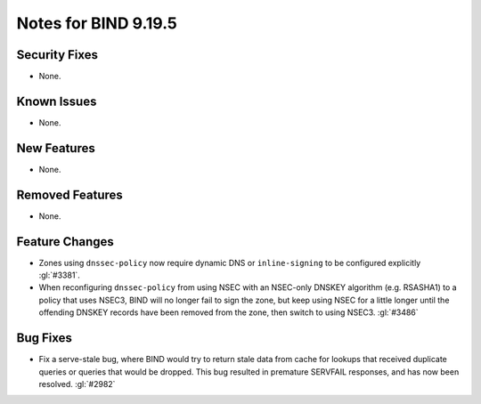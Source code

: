 .. Copyright (C) Internet Systems Consortium, Inc. ("ISC")
..
.. SPDX-License-Identifier: MPL-2.0
..
.. This Source Code Form is subject to the terms of the Mozilla Public
.. License, v. 2.0.  If a copy of the MPL was not distributed with this
.. file, you can obtain one at https://mozilla.org/MPL/2.0/.
..
.. See the COPYRIGHT file distributed with this work for additional
.. information regarding copyright ownership.

Notes for BIND 9.19.5
---------------------

Security Fixes
~~~~~~~~~~~~~~

- None.

Known Issues
~~~~~~~~~~~~

- None.

New Features
~~~~~~~~~~~~

- None.

Removed Features
~~~~~~~~~~~~~~~~

- None.

Feature Changes
~~~~~~~~~~~~~~~

- Zones using ``dnssec-policy`` now require dynamic DNS or
  ``inline-signing`` to be configured explicitly :gl:`#3381`.

- When reconfiguring ``dnssec-policy`` from using NSEC with an NSEC-only DNSKEY
  algorithm (e.g. RSASHA1) to a policy that uses NSEC3, BIND will no longer fail
  to sign the zone, but keep using NSEC for a little longer until the offending
  DNSKEY records have been removed from the zone, then switch to using NSEC3.
  :gl:`#3486`

Bug Fixes
~~~~~~~~~

- Fix a serve-stale bug, where BIND would try to return stale data from cache
  for lookups that received duplicate queries or queries that would be dropped.
  This bug resulted in premature SERVFAIL responses, and has now been resolved.
  :gl:`#2982`
